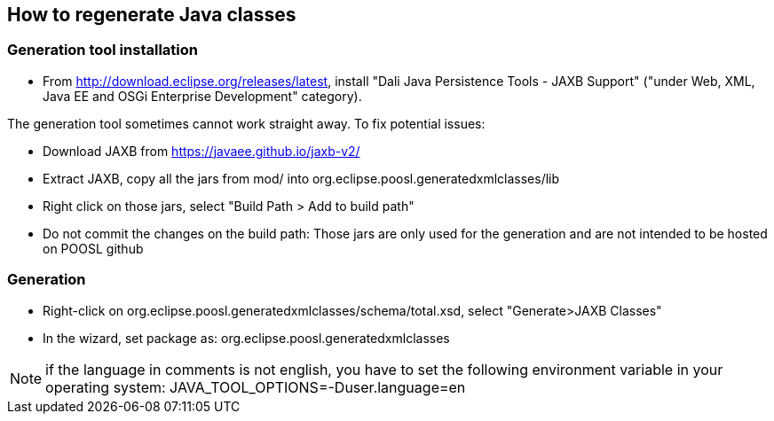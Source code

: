 == How to regenerate Java classes

=== Generation tool installation

* From http://download.eclipse.org/releases/latest, install "Dali Java Persistence Tools - JAXB Support" ("under Web, XML, Java EE and OSGi Enterprise Development" category).

The generation tool sometimes cannot work straight away. To fix potential issues:

* Download JAXB from https://javaee.github.io/jaxb-v2/ 
* Extract JAXB, copy all the jars from mod/ into org.eclipse.poosl.generatedxmlclasses/lib
* Right click on those jars, select "Build Path > Add to build path"
* Do not commit the changes on the build path: Those jars are only used for the generation and are not intended to be hosted on POOSL github

=== Generation

* Right-click on org.eclipse.poosl.generatedxmlclasses/schema/total.xsd, select "Generate>JAXB Classes"
* In the wizard, set package as: org.eclipse.poosl.generatedxmlclasses
 
NOTE: if the language in comments is not english, you have to set the following environment variable in your operating system:
JAVA_TOOL_OPTIONS=-Duser.language=en 
